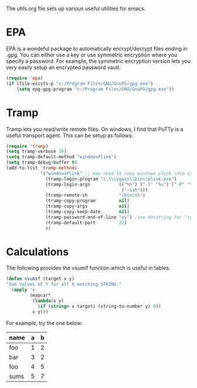 
The utils.org file sets up various useful utilities for emacs.

* EPA
	:PROPERTIES:
	:ID:       1905e401-efaf-49d9-81c8-ca5d281acf2f
	:END:

EPA is a wondeful package to automatically encrypt/decrypt files
ending in .gpg.  You can either use a key or use symmetric encryption
where you specify a password. For example, the symmetric encryption
version lets you very easily setup an encrypted password vault.

#+begin_src emacs-lisp
  (require 'epa)
  (if (file-exists-p "c:/Program Files/GNU/GnuPG/gpg.exe")
      (setq epg-gpg-program "c:/Program Files/GNU/GnuPG/gpg.exe"))
#+end_src

* Tramp

Tramp lets you read/write remote files. On windows, I find that PuTTy
is a useful transport agent. This can be setup as follows:

#+begin_src emacs-lisp
  (require 'tramp)
  (setq tramp-verbose 10)
  (setq tramp-default-method "windowsPlink")
  (setq tramp-debug-buffer t)
  (add-to-list 'tramp-methods
               '("windowsPlink" ;; may need to copy windows plink into cygwin
                 (tramp-login-program "c:\\cygwin\\bin\\plink.exe")
                 (tramp-login-args           (("%h") ("-l" "%u") ("-P" "%p")
                                              ("-ssh")))
                 (tramp-remote-sh            "/bin/sh")
                 (tramp-copy-program         nil)
                 (tramp-copy-args            nil)
                 (tramp-copy-keep-date       nil)
                 (tramp-password-end-of-line "xy") ;see docstring for "xy"
                 (tramp-default-port         22)
                 ))
#+end_src

* Calculations

The following provides the vsumif function which is useful in tables.

#+begin_src emacs-lisp
  (defun vsumif (target x y)
  "Sum values of Y for all X matching STRING."
    (apply '+
           (mapcar*
            (lambda(x y)
              (if (string= x target) (string-to-number y) 0))
            x y)))
#+end_src

For example, try the one below:

| name | a | b |
|------+---+---|
| foo  | 1 | 2 |
| bar  | 3 | 2 |
| foo  | 4 | 5 |
|------+---+---|
| sums | 5 | 7 |
#+TBLFM: @5$2='(vsumif "foo" (list @-I$1..@-II$1) (list @-I$2..@-II$2))::@5$3='(vsumif "foo" (list @-I$1..@-II$1) (list @-I$3..@-II$3))

